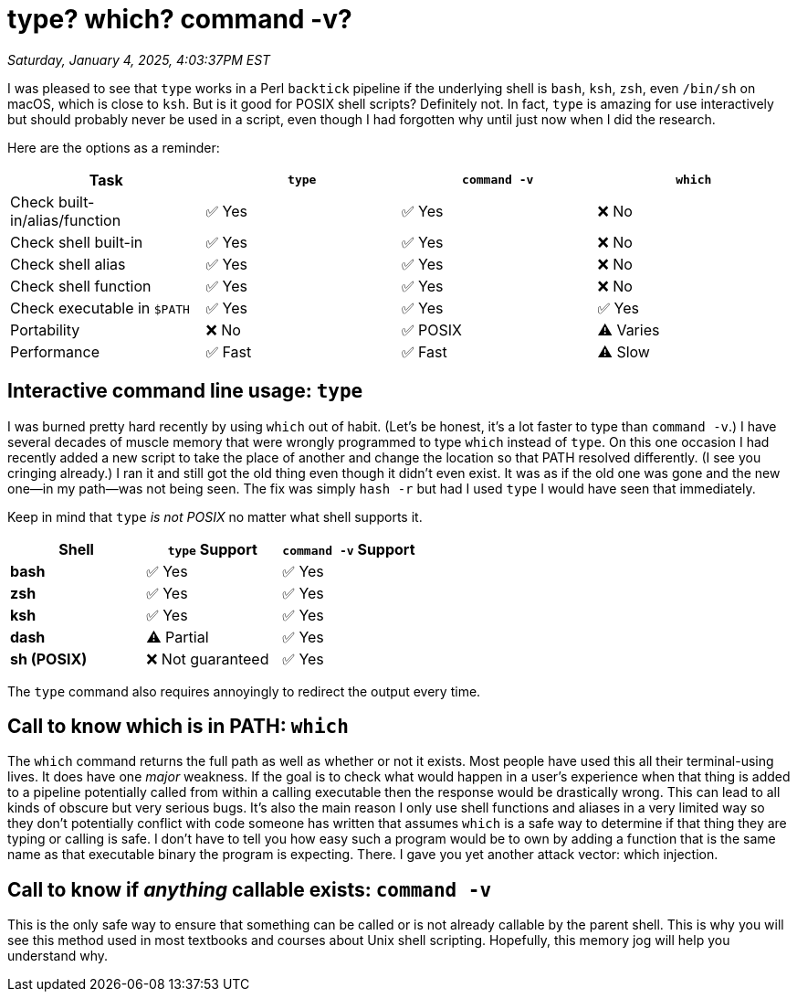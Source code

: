 = type? which? command -v?

_Saturday, January 4, 2025, 4:03:37PM EST_

I was pleased to see that `type` works in a Perl `backtick` pipeline if the underlying shell is `bash`, `ksh`, `zsh`, even `/bin/sh` on macOS, which is close to `ksh`. But is it good for POSIX shell scripts? Definitely not. In fact, `type` is amazing for use interactively but should probably never be used in a script, even though I had forgotten why until just now when I did the research.

Here are the options as a reminder:

[cols="1,1,1,1", options="header"]
|===
| Task                          | `type`  | `command -v` | `which`
| Check built-in/alias/function | ✅ Yes  | ✅ Yes       | ❌ No
| Check shell built-in          | ✅ Yes  | ✅ Yes       | ❌ No
| Check shell alias             | ✅ Yes  | ✅ Yes       | ❌ No
| Check shell function          | ✅ Yes  | ✅ Yes       | ❌ No
| Check executable in `$PATH`   | ✅ Yes  | ✅ Yes       | ✅ Yes
| Portability                   | ❌ No   | ✅ POSIX     | ⚠️ Varies
| Performance                   | ✅ Fast | ✅ Fast      | ⚠️ Slow
|===

== Interactive command line usage: `type`

I was burned pretty hard recently by using `which` out of habit. (Let's be honest, it's a lot faster to type than `command -v`.) I have several decades of muscle memory that were wrongly programmed to type `which` instead of `type`. On this one occasion I had recently added a new script to take the place of another and change the location so that PATH resolved differently. (I see you cringing already.) I ran it and still got the old thing even though it didn't even exist. It was as if the old one was gone and the new one—in my path—was not being seen. The fix was simply `hash -r` but had I used `type` I would have seen that immediately.

Keep in mind that `type` _is not POSIX_ no matter what shell supports it.

[cols="1,1,1", options="header"]
|===
| Shell      | `type` Support    | `command -v` Support
| **bash**   | ✅ Yes           | ✅ Yes
| **zsh**    | ✅ Yes           | ✅ Yes
| **ksh**    | ✅ Yes           | ✅ Yes
| **dash**   | ⚠️ Partial       | ✅ Yes
| **sh (POSIX)** | ❌ Not guaranteed | ✅ Yes
|===

The `type` command also requires annoyingly to redirect the output every time.

== Call to know which is in PATH: `which`

The `which` command returns the full path as well as whether or not it exists. Most people have used this all their terminal-using lives. It does have one _major_ weakness. If the goal is to check what would happen in a user's experience when that thing is added to a pipeline potentially called from within a calling executable then the response would be drastically wrong. This can lead to all kinds of obscure but very serious bugs. It's also the main reason I only use shell functions and aliases in a very limited way so they don't potentially conflict with code someone has written that assumes `which` is a safe way to determine if that thing they are typing or calling is safe. I don't have to tell you how easy such a program would be to own by adding a function that is the same name as that executable binary the program is expecting. There. I gave you yet another attack vector: which injection.

== Call to know if _anything_ callable exists: `command -v`

This is the only safe way to ensure that something can be called or is not already callable by the parent shell. This is why you will see this method used in most textbooks and courses about Unix shell scripting. Hopefully, this memory jog will help you understand why.
